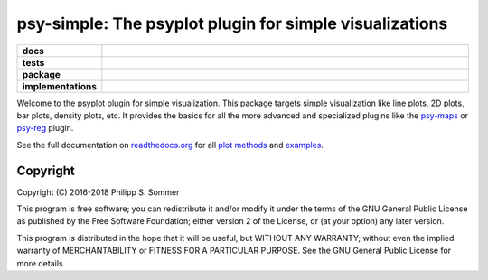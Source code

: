 ========================================================
psy-simple: The psyplot plugin for simple visualizations
========================================================

.. start-badges

.. list-table::
    :stub-columns: 1
    :widths: 10 90

    * - docs
      - |docs|
    * - tests
      - |circleci| |appveyor| |requires| |codecov|
    * - package
      - |version| |conda| |github| |zenodo|
    * - implementations
      - |supported-versions| |supported-implementations|

.. |docs| image:: http://readthedocs.org/projects/psy-simple/badge/?version=latest
    :alt: Documentation Status
    :target: http://psy-simple.readthedocs.io/en/latest/?badge=latest

.. |circleci| image:: https://circleci.com/gh/psyplot/psy-simple/tree/master.svg?style=svg
    :alt: CircleCI
    :target: https://circleci.com/gh/psyplot/psy-simple/tree/master

.. |appveyor| image:: https://ci.appveyor.com/api/projects/status/49u41l2f9k0r4xc0/branch/master?svg=true
    :alt: AppVeyor
    :target: https://ci.appveyor.com/project/psyplot/psy-simple

.. |codecov| image:: https://codecov.io/gh/psyplot/psy-simple/branch/master/graph/badge.svg
    :alt: Coverage
    :target: https://codecov.io/gh/psyplot/psy-simple

.. |requires| image:: https://requires.io/github/psyplot/psy-simple/requirements.svg?branch=master
    :alt: Requirements Status
    :target: https://requires.io/github/psyplot/psy-simple/requirements/?branch=master

.. |version| image:: https://img.shields.io/pypi/v/psy-simple.svg?style=flat
    :alt: PyPI Package latest release
    :target: https://pypi.python.org/pypi/psy-simple

.. |conda| image:: https://anaconda.org/conda-forge/psy-simple/badges/version.svg
    :alt: conda
    :target: https://anaconda.org/conda-forge/psy-simple

.. |supported-versions| image:: https://img.shields.io/pypi/pyversions/psy-simple.svg?style=flat
    :alt: Supported versions
    :target: https://pypi.python.org/pypi/psy-simple

.. |supported-implementations| image:: https://img.shields.io/pypi/implementation/psy-simple.svg?style=flat
    :alt: Supported implementations
    :target: https://pypi.python.org/pypi/psy-simple

.. |zenodo| image:: https://zenodo.org/badge/81938204.svg
    :alt: Zenodo
    :target: https://zenodo.org/badge/latestdoi/81938204

.. |github| image:: https://img.shields.io/github/release/psyplot/psy-simple.svg
    :target: https://github.com/psyplot/psy-simple/releases/latest
    :alt: Latest github release


.. end-badges

Welcome to the psyplot plugin for simple visualization. This package targets
simple visualization like line plots, 2D plots, bar plots, density plots, etc.
It provides the basics for all the more advanced and specialized plugins like
the psy-maps_ or psy-reg_ plugin.

See the full documentation on
`readthedocs.org <http://psyplot.readthedocs.io/projects/psy-simple>`__ for all
`plot methods`_ and examples_.

.. _psy-maps: http://psyplot.readthedocs.io/projects/psy-maps/
.. _psy-reg: http://psyplot.readthedocs.io/projects/psy-reg/
.. _plot methods: http://psyplot.readthedocs.io/projects/psy-simple/en/latest/plot_methods
.. _examples: http://psyplot.readthedocs.io/projects/psy-simple/en/latest/examples

Copyright
---------
Copyright (C) 2016-2018 Philipp S. Sommer

This program is free software; you can redistribute it and/or modify
it under the terms of the GNU General Public License as published by
the Free Software Foundation; either version 2 of the License, or
(at your option) any later version.

This program is distributed in the hope that it will be useful,
but WITHOUT ANY WARRANTY; without even the implied warranty of
MERCHANTABILITY or FITNESS FOR A PARTICULAR PURPOSE.  See the
GNU General Public License for more details.
